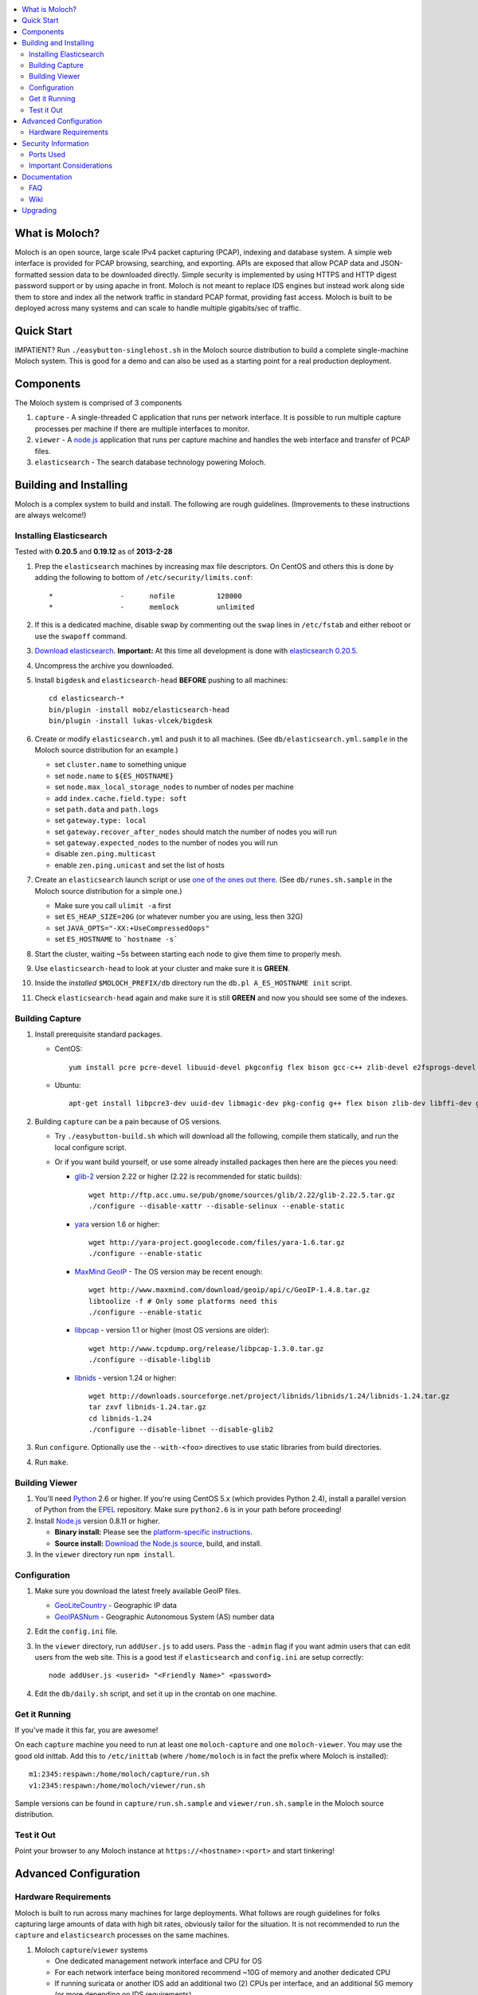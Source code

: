 .. contents::
    :local:
    :depth: 2

What is Moloch?
===============

Moloch is an open source, large scale IPv4 packet capturing (PCAP), indexing
and database system. A simple web interface is provided for PCAP browsing,
searching, and exporting. APIs are exposed that allow PCAP data and
JSON-formatted session data to be downloaded directly. Simple security is
implemented by using HTTPS and HTTP digest password support or by using apache
in front. Moloch is not meant to replace IDS engines but instead work along side 
them to store and index all the network traffic in standard PCAP format, providing 
fast access.  Moloch is built to be deployed across many systems and can scale to 
handle multiple gigabits/sec of traffic. 

.. image:: https://raw.github.com/wiki/aol/moloch/MolochScreenShot.png
    :width: 300px
    :align: center
    :alt: Sample screen shot

.. _quick-start:

Quick Start
===========

IMPATIENT? Run ``./easybutton-singlehost.sh`` in the Moloch source distribution
to build a complete single-machine Moloch system. This is good for a demo and
can also be used as a starting point for a real production deployment.

.. _components:

Components
==========

The Moloch system is comprised of 3 components

1. ``capture`` - A single-threaded C application that runs per network
   interface. It is possible to run multiple capture processes per machine if
   there are multiple interfaces to monitor.

2. ``viewer`` - A `node.js <http://nodejs.org/>`_ application that runs per
   capture machine and handles the web interface and transfer of PCAP files.

3. ``elasticsearch`` - The search database technology powering Moloch.

.. _install:

Building and Installing
=======================

Moloch is a complex system to build and install. The following are rough
guidelines. (Improvements to these instructions are always welcome!)

.. _install-elasticsearch:

Installing Elasticsearch
------------------------

Tested with **0.20.5** and **0.19.12** as of **2013-2-28**

1. Prep the ``elasticsearch`` machines by increasing max file descriptors. On
   CentOS and others this is done by adding the following to bottom of
   ``/etc/security/limits.conf``::

    *                -      nofile          128000
    *                -      memlock         unlimited

2. If this is a dedicated machine, disable swap by commenting out the ``swap``
   lines in ``/etc/fstab`` and either reboot or use the ``swapoff`` command.

3. `Download elasticsearch <http://www.elasticsearch.org/download/>`_.
   **Important:** At this time all development is done with `elasticsearch
   0.20.5 <http://www.elasticsearch.org/download/2013/02/14/0.20.5.html>`_.

4. Uncompress the archive you downloaded.

5. Install ``bigdesk`` and ``elasticsearch-head`` **BEFORE** pushing to all
   machines::

    cd elasticsearch-*
    bin/plugin -install mobz/elasticsearch-head
    bin/plugin -install lukas-vlcek/bigdesk

6. Create or modify ``elasticsearch.yml`` and push it to all machines. (See
   ``db/elasticsearch.yml.sample`` in the Moloch source distribution for an
   example.)
   
   - set ``cluster.name`` to something unique
   - set ``node.name`` to ``${ES_HOSTNAME}``
   - set ``node.max_local_storage_nodes`` to number of nodes per machine
   - add ``index.cache.field.type: soft``
   - set ``path.data`` and ``path.logs``
   - set ``gateway.type: local``
   - set ``gateway.recover_after_nodes`` should match the number of nodes you
     will run 
   - set ``gateway.expected_nodes`` to the number of nodes you will run
   - disable ``zen.ping.multicast``
   - enable ``zen.ping.unicast`` and set the list of hosts

7. Create an ``elasticsearch`` launch script or use `one of the ones out there
   <https://gist.github.com/3569769>`_. (See ``db/runes.sh.sample`` in the
   Moloch source distribution for a simple one.)

   - Make sure you call ``ulimit -a`` first 
   - set ``ES_HEAP_SIZE=20G`` (or whatever number you are using, less then 32G) 
   - set ``JAVA_OPTS="-XX:+UseCompressedOops"``
   - set ``ES_HOSTNAME`` to ```hostname -s```

8. Start the cluster, waiting ~5s between starting each node to give them time
   to properly mesh.

9. Use ``elasticsearch-head`` to look at your cluster and make sure it is
   **GREEN**.

10. Inside the *installed* ``$MOLOCH_PREFIX/db`` directory run the 
    ``db.pl A_ES_HOSTNAME init`` script.

11. Check ``elasticsearch-head`` again and make sure it is still **GREEN** and
    now you should see some of the indexes.

.. _building-capture:

Building Capture
----------------

1. Install prerequisite standard packages.

   - CentOS::

        yum install pcre pcre-devel libuuid-devel pkgconfig flex bison gcc-c++ zlib-devel e2fsprogs-devel openssl-devel file-devel perl-JSON bzip2-libs bzip2-devel perl-libwww-perl

   - Ubuntu::
    
        apt-get install libpcre3-dev uuid-dev libmagic-dev pkg-config g++ flex bison zlib-dev libffi-dev gettext libgeoip-dev libjson-perl libbz2-dev libwww-perl

2. Building ``capture`` can be a pain because of OS versions.

   - Try ``./easybutton-build.sh`` which will download all the following,
     compile them statically, and run the local configure script.
   - Or if you want build yourself, or use some already installed packages then
     here are the pieces you need:

     + `glib-2 <http://ftp.gnome.org/pub/gnome/sources/glib>`_ version 2.22 or
       higher (2.22 is recommended for static builds)::

            wget http://ftp.acc.umu.se/pub/gnome/sources/glib/2.22/glib-2.22.5.tar.gz
            ./configure --disable-xattr --disable-selinux --enable-static

     + `yara <http://yara-project.googlecode.com>`_ version 1.6 or higher::

            wget http://yara-project.googlecode.com/files/yara-1.6.tar.gz
            ./configure --enable-static

     + `MaxMind GeoIP <http://www.maxmind.com/app/c>`_ - The OS version may be
       recent enough::
            wget http://www.maxmind.com/download/geoip/api/c/GeoIP-1.4.8.tar.gz
            libtoolize -f # Only some platforms need this
            ./configure --enable-static

     + `libpcap <http://www.tcpdump.org/#latest-release>`_ - version 1.1 or
       higher (most OS versions are older)::
       
        wget http://www.tcpdump.org/release/libpcap-1.3.0.tar.gz
        ./configure --disable-libglib

     + `libnids <http://libnids.sourceforge.net/>`_ - version 1.24 or higher::

        wget http://downloads.sourceforge.net/project/libnids/libnids/1.24/libnids-1.24.tar.gz
        tar zxvf libnids-1.24.tar.gz
        cd libnids-1.24
        ./configure --disable-libnet --disable-glib2

3. Run ``configure``. Optionally use the ``--with-<foo>`` directives to use
   static libraries from build directories.

4. Run ``make``.

.. _building-viewer:

Building Viewer
---------------

1. You'll need `Python <http://python.org>`_ 2.6 or higher. If you're using
   CentOS 5.x (which provides Python 2.4), install a parallel version of Python
   from the `EPEL <http://fedoraproject.org/wiki/EPEL>`_ repository. Make sure
   ``python2.6`` is in your path before proceeding!

2. Install `Node.js <http://nodejs.org/>`_ version 0.8.11 or higher.

   - **Binary install:** Please see the `platform-specific instructions
     <https://github.com/joyent/node/wiki/Installing-Node.js-via-package-manager>`_.
   - **Source install:** `Download the Node.js source <http://nodejs.org/dist/v0.8.12/node-v0.8.12.tar.gz>`_, build, and install.

3. In the ``viewer`` directory run ``npm install``.

.. _configuration:

Configuration
-------------

1. Make sure you download the latest freely available GeoIP files. 

   - `GeoLiteCountry <http://geolite.maxmind.com/download/geoip/database/GeoLiteCountry/GeoIP.dat.gz>`_ - Geographic IP data
   - `GeoIPASNum <http://www.maxmind.com/download/geoip/database/asnum/GeoIPASNum.dat.gz>`_ - Geographic Autonomous System (AS) number data

2. Edit the ``config.ini`` file.
   
3. In the ``viewer`` directory, run ``addUser.js`` to add users. Pass the
   ``-admin`` flag if you want admin users that can edit users from the web
   site. This is a good test if ``elasticsearch`` and ``config.ini`` are setup
   correctly::

    node addUser.js <userid> "<Friendly Name>" <password>

4. Edit the ``db/daily.sh`` script, and set it up in the crontab on one
   machine.

.. _running:

Get it Running
--------------

If you've made it this far, you are awesome!

On each ``capture`` machine you need to run at least one ``moloch-capture`` and
one ``moloch-viewer``. You may use the good old inittab. Add this to
``/etc/inittab`` (where ``/home/moloch`` is in fact the prefix where Moloch is
installed)::

    m1:2345:respawn:/home/moloch/capture/run.sh
    v1:2345:respawn:/home/moloch/viewer/run.sh

Sample versions can be found in ``capture/run.sh.sample`` and
``viewer/run.sh.sample`` in the Moloch source distribution.

.. _test:

Test it Out
-----------

Point your browser to any Moloch instance at ``https://<hostname>:<port>`` and
start tinkering!

.. _advanced:

Advanced Configuration
======================

.. _hardware-reqs:

Hardware Requirements
---------------------

Moloch is built to run across many machines for large deployments. What follows
are rough guidelines for folks capturing large amounts of data with high bit
rates, obviously tailor for the situation. It is not 
recommended to run the ``capture`` and ``elasticsearch`` processes on the same machines.

1. Moloch ``capture``/``viewer`` systems

   * One dedicated management network interface and CPU for OS
   * For each network interface being monitored recommend ~10G of memory and
     another dedicated CPU
   * If running suricata or another IDS add an additional two (2) CPUs per
     interface, and an additional 5G memory (or more depending on IDS
     requirements)
   * Disk space to store the PCAP files: We recommend at least 10TB, xfs (with
     inode64 option set in fstab), RAID 5, at least 4 spindles)
   * Disable swap by removing it from fstab
   * If networks are highly utilized and running IDS then CPU affinity is required

2. Moloch ``elasticsearch`` systems (some black magic here!)

   * ``1/3 * Number_Highly_Utilized_Interfaces * Number_of_Days_of_History`` is
     a **ROUGH** guideline for number of ``elasticsearch`` instances (nodes)
     required. (Example: 1/3 * 8 interfaces * 7 days = 18 nodes)
   * Each ``elasticsearch`` node should have ~30G-40G memory (20G-30G [no
     more!] for the java process, at least 10G for the OS disk cache)
   * You can have multiple nodes per machine (Example 64G machine can have 2 ES
     nodes, 22G for the java process 10G saved for the disk cache)
   * Disable swap by removing it from fstab
   * Obviously the more nodes, the faster responses will be
   * You can always add more nodes, but it's hard to remove nodes (more on this
     later)

Example Configuration
~~~~~~~~~~~~~~~~~~~~~

Here is an example system setup for monitoring 8x GigE highly-utilized networks for 7 days.

* ``capture``/``viewer`` machines
 
  - 8x PenguinComputing Relion 4724 
  - 48GB of memory 
  - 40TB of disk-
  - Running Moloch and `Suricata <http://suricata-ids.org/>`_

* ``elasticsearch`` machines

  - 10x HP DL380-G7
  - 64GB of memory
  - 2TB of disk
  - Each system running 2 nodes

.. _security:

Security Information
====================

.. _security-ports:

Ports Used
----------

* tcp 8005 - Moloch web interface
* tcp 9200-920x (configurable upper limit) - Elasticsearch service ports
* tcp 9300-930x (configurable upper limit) - Elasticsearch mesh connections

.. _security-tips:

Important Considerations
------------------------

* Elasticsearch provides no security, so ``iptables`` should be used allowing
  only Moloch machines to talk to the ``elasticsearch`` machines (ports
  9200-920x) and for them to mesh connect (ports 9300-930x).
* Moloch machines should be locked down, however they need to talk to each
  other (port 8005), to the elasticsearch machines (ports 9200-920x), and the
  web interface needs to be open (port 8005).
* Moloch ``viewer`` should be configured to use SSL.

  - It's easiest to use a single certificate with multiple DNs.
  - Make sure you protect the cert on the filesystem with proper file
    permissions.

* It is possible to set up a Moloch ``viewer`` on a machine that doesn't
  capture any data that gateways all requests.

  - It is also possible to place apache in front of moloch, so it can handle the
    authentication and pass the username on to moloch
  - This is how we deploy it

* A shared password stored in the Moloch configuration file is used to encrypt
  password hashes AND for inter-Moloch communication. 

  - Make sure you protect the config file on the filesystem with proper file
    permissions.
  - Encrypted password hashes are used so a new password hash can not be
    inserted into ``elasticsearch`` directly in case it hasn't been secured.

.. _documentation:

Documentation
=============

For now this README is the bulk of the documentation. This will improve over
time. 

.. _faq:

FAQ
---

For answers to frequently asked questions, please see the `FAQ <https://github.com/aol/moloch/wiki/FAQ>`_.

.. _wiki:

Wiki
----

We use GitHub’s built-in wiki located at `https://github.com/aol/moloch/wiki <https://github.com/aol/moloch/wiki>`_.

.. _upgrading:

Upgrading
=========

Currently upgrading from previous versions of Moloch is a manual process, however recorded sessions and pcap files should be retained

* Update the moloch repository from github
* Build the moloch system using "make"
* Shut down currently running capture and viewer processes
* Optionally use "make install" to copy the new binaries and other items and/or push the new items to the capture hosts
* Run "npm update" in the viewer directory if not using "make install"
* Update the database using the "db/db.pl host:port upgrade" script
* Start the new moloch system back up

